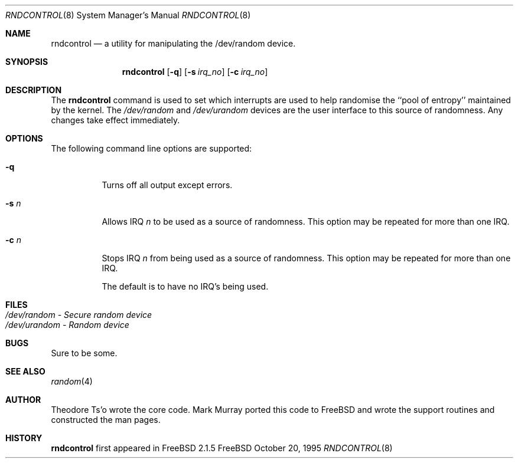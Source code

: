 .\"
.\" Copyright (c) 1995
.\"	Mark Murray.  All rights reserved.
.\"
.\" Redistribution and use in source and binary forms, with or without
.\" modification, are permitted provided that the following conditions
.\" are met:
.\" 1. Redistributions of source code must retain the above copyright
.\"    notice, this list of conditions and the following disclaimer.
.\" 2. Redistributions in binary form must reproduce the above copyright
.\"    notice, this list of conditions and the following disclaimer in the
.\"    documentation and/or other materials provided with the distribution.
.\" 3. All advertising materials mentioning features or use of this software
.\"    must display the following acknowledgement:
.\"	This product includes software developed by Mark Murray
.\"	and Theodore Ts'o
.\" 4. Neither the name of the author nor the names of any co-contributors
.\"    may be used to endorse or promote products derived from this software
.\"    without specific prior written permission.
.\"
.\" THIS SOFTWARE IS PROVIDED BY MARK MURRAY AND CONTRIBUTORS ``AS IS'' AND
.\" ANY EXPRESS OR IMPLIED WARRANTIES, INCLUDING, BUT NOT LIMITED TO, THE
.\" IMPLIED WARRANTIES OF MERCHANTABILITY AND FITNESS FOR A PARTICULAR PURPOSE
.\" ARE DISCLAIMED.  IN NO EVENT SHALL MARK MURRAY OR CONTRIBUTORS BE LIABLE
.\" FOR ANY DIRECT, INDIRECT, INCIDENTAL, SPECIAL, EXEMPLARY, OR CONSEQUENTIAL
.\" DAMAGES (INCLUDING, BUT NOT LIMITED TO, PROCUREMENT OF SUBSTITUTE GOODS
.\" OR SERVICES; LOSS OF USE, DATA, OR PROFITS; OR BUSINESS INTERRUPTION)
.\" HOWEVER CAUSED AND ON ANY THEORY OF LIABILITY, WHETHER IN CONTRACT, STRICT
.\" LIABILITY, OR TORT (INCLUDING NEGLIGENCE OR OTHERWISE) ARISING IN ANY WAY
.\" OUT OF THE USE OF THIS SOFTWARE, EVEN IF ADVISED OF THE POSSIBILITY OF
.\" SUCH DAMAGE.
.\"
.\" $Id: rndcontrol.8,v 1.2.2.1 1996/06/26 17:08:02 markm Exp $
.\"
.Dd October 20, 1995
.Dt RNDCONTROL 8
.Os FreeBSD 2
.Sh NAME
.Nm \&rndcontrol 
.Nd a utility for manipulating the /dev/random device.
.Sh SYNOPSIS
.Nm \&rndcontrol
.Op Fl q
.Op Fl s Ar irq_no
.Op Fl c Ar irq_no
.Sh DESCRIPTION
The
.Nm rndcontrol
command is used to set which interrupts are used to help randomise
the ``pool of entropy'' maintained by the kernel. The 
.Em /dev/random
and
.Em /dev/urandom
devices are the user interface to this source of randomness.
Any changes take effect immediately.
.Sh OPTIONS
.TP
The following command line options are supported:
.Bl -tag -width indent 
.It Fl q
Turns off all output except errors.
.It Fl s  Ar n
Allows IRQ
.Em n
to be used as a source of randomness. This option may be repeated for
more than one IRQ.
.It Fl c  Ar n
Stops IRQ
.Em n
from being used as a source of randomness. This option may be repeated for
more than one IRQ.
.Pp
The default is to have no IRQ's being used.
.Pp
.Sh FILES
.Bl -tag -width indent -compact
.It Pa /dev/random  - Secure random device
.It Pa /dev/urandom - Random device
.El
.Sh BUGS
Sure to be some.
.Sh "SEE ALSO"
.Xr random 4 
.Sh AUTHOR
Theodore Ts'o wrote the core code. Mark Murray ported this code to
FreeBSD and wrote the support routines and constructed the man pages.
.Sh HISTORY
.Nm rndcontrol
first appeared in FreeBSD 2.1.5
